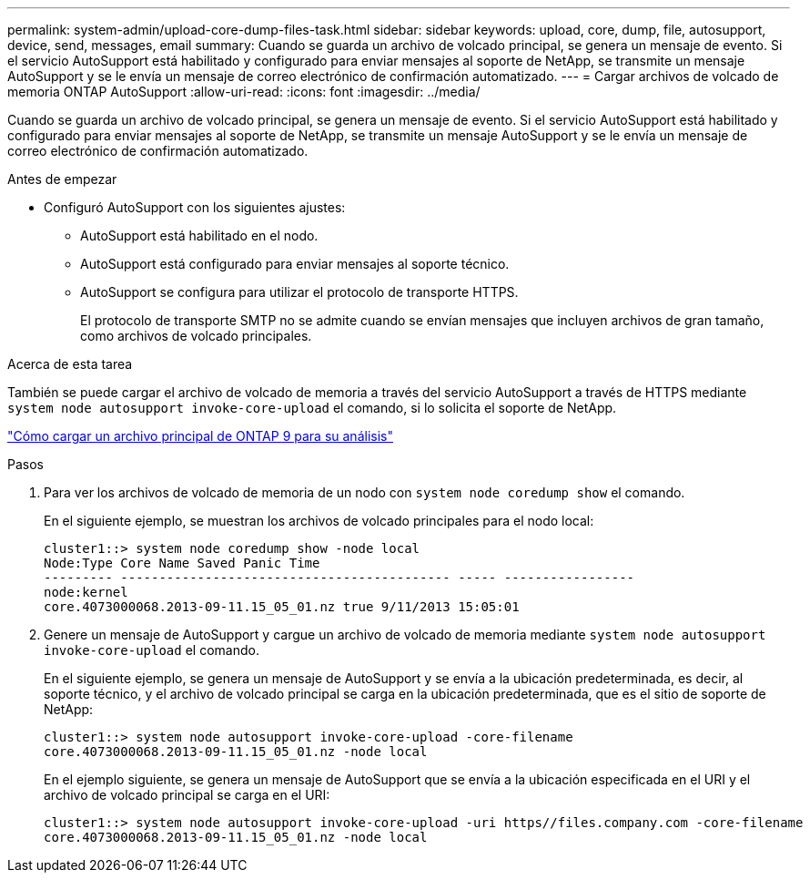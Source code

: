 ---
permalink: system-admin/upload-core-dump-files-task.html 
sidebar: sidebar 
keywords: upload, core, dump, file, autosupport, device, send, messages, email 
summary: Cuando se guarda un archivo de volcado principal, se genera un mensaje de evento. Si el servicio AutoSupport está habilitado y configurado para enviar mensajes al soporte de NetApp, se transmite un mensaje AutoSupport y se le envía un mensaje de correo electrónico de confirmación automatizado. 
---
= Cargar archivos de volcado de memoria ONTAP AutoSupport
:allow-uri-read: 
:icons: font
:imagesdir: ../media/


[role="lead"]
Cuando se guarda un archivo de volcado principal, se genera un mensaje de evento. Si el servicio AutoSupport está habilitado y configurado para enviar mensajes al soporte de NetApp, se transmite un mensaje AutoSupport y se le envía un mensaje de correo electrónico de confirmación automatizado.

.Antes de empezar
* Configuró AutoSupport con los siguientes ajustes:
+
** AutoSupport está habilitado en el nodo.
** AutoSupport está configurado para enviar mensajes al soporte técnico.
** AutoSupport se configura para utilizar el protocolo de transporte HTTPS.
+
El protocolo de transporte SMTP no se admite cuando se envían mensajes que incluyen archivos de gran tamaño, como archivos de volcado principales.





.Acerca de esta tarea
También se puede cargar el archivo de volcado de memoria a través del servicio AutoSupport a través de HTTPS mediante `system node autosupport invoke-core-upload` el comando, si lo solicita el soporte de NetApp.

https://kb.netapp.com/on-prem/ontap/Ontap_OS/OS-KBs/How_to_upload_an_ONTAP_9_core_file_for_analysis["Cómo cargar un archivo principal de ONTAP 9 para su análisis"^]

.Pasos
. Para ver los archivos de volcado de memoria de un nodo con `system node coredump show` el comando.
+
En el siguiente ejemplo, se muestran los archivos de volcado principales para el nodo local:

+
[listing]
----
cluster1::> system node coredump show -node local
Node:Type Core Name Saved Panic Time
--------- ------------------------------------------- ----- -----------------
node:kernel
core.4073000068.2013-09-11.15_05_01.nz true 9/11/2013 15:05:01
----
. Genere un mensaje de AutoSupport y cargue un archivo de volcado de memoria mediante `system node autosupport invoke-core-upload` el comando.
+
En el siguiente ejemplo, se genera un mensaje de AutoSupport y se envía a la ubicación predeterminada, es decir, al soporte técnico, y el archivo de volcado principal se carga en la ubicación predeterminada, que es el sitio de soporte de NetApp:

+
[listing]
----
cluster1::> system node autosupport invoke-core-upload -core-filename
core.4073000068.2013-09-11.15_05_01.nz -node local
----
+
En el ejemplo siguiente, se genera un mensaje de AutoSupport que se envía a la ubicación especificada en el URI y el archivo de volcado principal se carga en el URI:

+
[listing]
----
cluster1::> system node autosupport invoke-core-upload -uri https//files.company.com -core-filename
core.4073000068.2013-09-11.15_05_01.nz -node local
----

